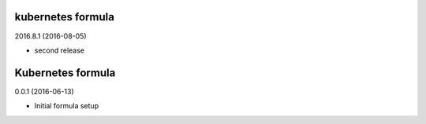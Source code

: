 kubernetes formula
==================

2016.8.1 (2016-08-05)

- second release

Kubernetes formula
==================

0.0.1 (2016-06-13)

- Initial formula setup
